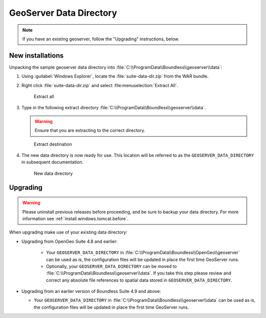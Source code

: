 .. _install.windows.tomcat.geoserver.data:

GeoServer Data Directory
========================

.. note:: If you have an existing geoserver, follow the "Upgrading" instructions, below.

New installations
-----------------

Unpacking the sample geoserver data directory into :file:`C:\\ProgramData\\Boundless\\geoserver\\data`:

1. Using :guilabel:`Windows Explorer`, locate the :file:`suite-data-dir.zip` from the WAR bundle.

2. Right click :file:`suite-data-dir.zip` and select :file:menuselection:`Extract All`.

   .. figure:: ../img/data_extract_all.png
      :scale: 80% 
      
      Extract all

3. Type in the following extract directory :file:`C:\\ProgramData\\Boundless\\geoserver\\data`.
   
   .. warning:: Ensure that you are extracting to the correct directory.
   
   .. figure:: ../img/data_extract_destination.png
      :scale: 80% 
      
      Extract destination

4. The new data directory is now ready for use. This location will be referred to as the ``GEOSERVER_DATA_DIRECTORY`` in subsequent documentation.

   .. figure:: ../img/data_default.png
      :scale: 80% 
      
      New data directory

Upgrading
---------

.. warning:: Please uninstall previous releases before proceeding, and be sure to backup your data directory. For more information see :ref:`install.windows.tomcat.before`.

When upgrading make use of your existing data directory:

* Upgrading from OpenGeo Suite 4.8 and earlier:
   
   * Your ``GEOSERVER_DATA_DIRECTORY`` in :file:`C:\\ProgramData\\Boundless\\OpenGeo\\geoserver` can be used as is, the configuration files will be updated in place the first time GeoServer runs.
   * Optionally, your ``GEOSERVER_DATA_DIRECTORY`` can be moved to :file:`C:\\ProgramData\\Boundless\\geoserver\\data`. If you take this step please review and correct any absolute file references to spatial data stored in ``GEOSERVER_DATA_DIRECTORY``.

* Upgrading from an earlier version of Boundless Suite 4.9 and above:
  
  * Your ``GEOSERVER_DATA_DIRECTORY`` in :file:`C:\\ProgramData\\Boundless\\geoserver\\data` can be used as is, the configuration files will be updated in place the first time GeoServer runs.

